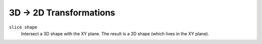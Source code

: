3D -> 2D Transformations
------------------------

``slice shape``
  Intersect a 3D shape with the XY plane.
  The result is a 2D shape (which lives in the XY plane).
